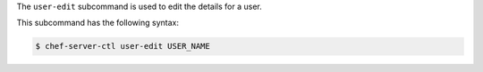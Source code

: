 .. The contents of this file are included in multiple topics.
.. This file describes a command or a sub-command for chef-server-ctl.
.. This file should not be changed in a way that hinders its ability to appear in multiple documentation sets.


The ``user-edit`` subcommand is used to edit the details for a user. 

This subcommand has the following syntax:

.. code-block:: bash

   $ chef-server-ctl user-edit USER_NAME

